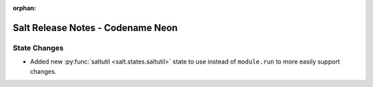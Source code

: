 :orphan:

==================================
Salt Release Notes - Codename Neon
==================================

State Changes
=============

- Added new :py:func:`saltutil <salt.states.saltutil>` state to use instead of
  ``module.run`` to more easily support changes.
